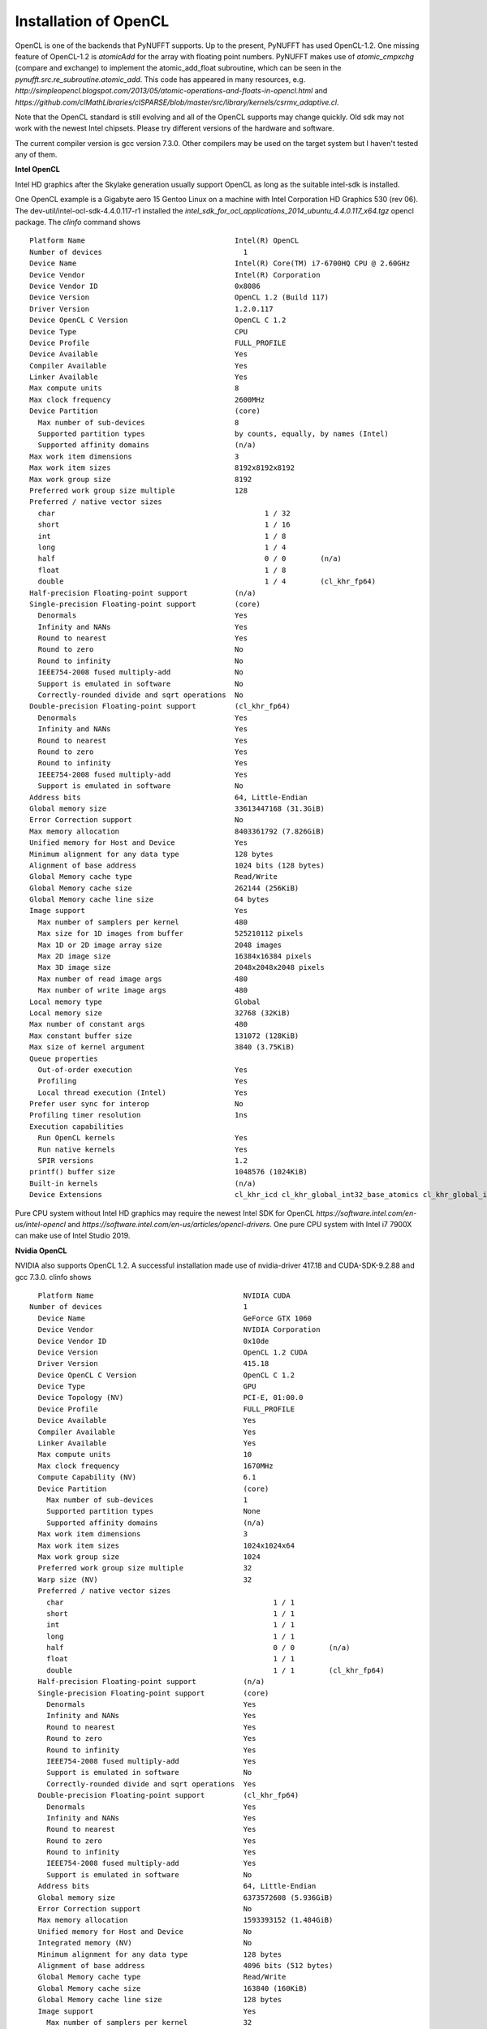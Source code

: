 Installation of OpenCL
======================

OpenCL is one of the backends that PyNUFFT supports. Up to the present, PyNUFFT has used OpenCL-1.2. One missing feature of OpenCL-1.2 is `atomicAdd` for the array with floating point numbers.   PyNUFFT makes use of `atomic_cmpxchg` (compare and exchange) to implement the atomic_add_float subroutine, which can be seen in the `pynufft.src.re_subroutine.atomic_add`. This code has appeared in many resources, e.g. `http://simpleopencl.blogspot.com/2013/05/atomic-operations-and-floats-in-opencl.html` and `https://github.com/clMathLibraries/clSPARSE/blob/master/src/library/kernels/csrmv_adaptive.cl`.

Note that the OpenCL standard is still evolving and all of the OpenCL supports may change quickly. Old sdk may not work with the newest Intel chipsets. Please try different versions of the hardware and software.

The current compiler version is gcc version 7.3.0. Other compilers may be used on the target system but I haven't tested any of them. 

**Intel OpenCL**

Intel HD graphics after the Skylake generation usually support OpenCL as long as the suitable intel-sdk is installed.  

One OpenCL example is a Gigabyte aero 15 Gentoo Linux on a machine with Intel Corporation HD Graphics 530 (rev 06). The dev-util/intel-ocl-sdk-4.4.0.117-r1 installed the `intel_sdk_for_ocl_applications_2014_ubuntu_4.4.0.117_x64.tgz` opencl package. The `clinfo` command shows ::

     Platform Name                                   Intel(R) OpenCL    
     Number of devices                                 1
     Device Name                                     Intel(R) Core(TM) i7-6700HQ CPU @ 2.60GHz
     Device Vendor                                   Intel(R) Corporation
     Device Vendor ID                                0x8086
     Device Version                                  OpenCL 1.2 (Build 117)
     Driver Version                                  1.2.0.117
     Device OpenCL C Version                         OpenCL C 1.2 
     Device Type                                     CPU
     Device Profile                                  FULL_PROFILE
     Device Available                                Yes
     Compiler Available                              Yes
     Linker Available                                Yes
     Max compute units                               8
     Max clock frequency                             2600MHz
     Device Partition                                (core)
       Max number of sub-devices                     8
       Supported partition types                     by counts, equally, by names (Intel)
       Supported affinity domains                    (n/a)
     Max work item dimensions                        3
     Max work item sizes                             8192x8192x8192
     Max work group size                             8192
     Preferred work group size multiple              128
     Preferred / native vector sizes                 
       char                                                 1 / 32      
       short                                                1 / 16      
       int                                                  1 / 8       
       long                                                 1 / 4       
       half                                                 0 / 0        (n/a)
       float                                                1 / 8       
       double                                               1 / 4        (cl_khr_fp64)
     Half-precision Floating-point support           (n/a)
     Single-precision Floating-point support         (core)
       Denormals                                     Yes
       Infinity and NANs                             Yes
       Round to nearest                              Yes
       Round to zero                                 No
       Round to infinity                             No
       IEEE754-2008 fused multiply-add               No
       Support is emulated in software               No
       Correctly-rounded divide and sqrt operations  No
     Double-precision Floating-point support         (cl_khr_fp64)
       Denormals                                     Yes
       Infinity and NANs                             Yes
       Round to nearest                              Yes
       Round to zero                                 Yes
       Round to infinity                             Yes
       IEEE754-2008 fused multiply-add               Yes
       Support is emulated in software               No
     Address bits                                    64, Little-Endian
     Global memory size                              33613447168 (31.3GiB)
     Error Correction support                        No
     Max memory allocation                           8403361792 (7.826GiB)
     Unified memory for Host and Device              Yes
     Minimum alignment for any data type             128 bytes
     Alignment of base address                       1024 bits (128 bytes)
     Global Memory cache type                        Read/Write
     Global Memory cache size                        262144 (256KiB)
     Global Memory cache line size                   64 bytes
     Image support                                   Yes
       Max number of samplers per kernel             480
       Max size for 1D images from buffer            525210112 pixels
       Max 1D or 2D image array size                 2048 images
       Max 2D image size                             16384x16384 pixels
       Max 3D image size                             2048x2048x2048 pixels
       Max number of read image args                 480
       Max number of write image args                480
     Local memory type                               Global
     Local memory size                               32768 (32KiB)
     Max number of constant args                     480
     Max constant buffer size                        131072 (128KiB)
     Max size of kernel argument                     3840 (3.75KiB)
     Queue properties                                
       Out-of-order execution                        Yes
       Profiling                                     Yes
       Local thread execution (Intel)                Yes
     Prefer user sync for interop                    No
     Profiling timer resolution                      1ns
     Execution capabilities                          
       Run OpenCL kernels                            Yes
       Run native kernels                            Yes
       SPIR versions                                 1.2
     printf() buffer size                            1048576 (1024KiB)
     Built-in kernels                                (n/a)
     Device Extensions                               cl_khr_icd cl_khr_global_int32_base_atomics cl_khr_global_int32_extended_atomics cl_khr_local_int32_base_atomics cl_khr_local_int32_extended_atomics cl_khr_byte_addressable_store cl_khr_spir cl_intel_exec_by_local_thread cl_khr_depth_images cl_khr_3d_image_writes cl_khr_fp64 
       

Pure CPU system without Intel HD graphics may require the newest Intel SDK for OpenCL `https://software.intel.com/en-us/intel-opencl` and `https://software.intel.com/en-us/articles/opencl-drivers`. One pure CPU system with Intel i7 7900X can make use of Intel Studio 2019. 

**Nvidia OpenCL**

NVIDIA also supports OpenCL 1.2. A successful installation made use of nvidia-driver 417.18 and CUDA-SDK-9.2.88 and gcc 7.3.0. clinfo shows ::

     Platform Name                                   NVIDIA CUDA
   Number of devices                                 1
     Device Name                                     GeForce GTX 1060
     Device Vendor                                   NVIDIA Corporation
     Device Vendor ID                                0x10de
     Device Version                                  OpenCL 1.2 CUDA
     Driver Version                                  415.18
     Device OpenCL C Version                         OpenCL C 1.2 
     Device Type                                     GPU
     Device Topology (NV)                            PCI-E, 01:00.0
     Device Profile                                  FULL_PROFILE
     Device Available                                Yes
     Compiler Available                              Yes
     Linker Available                                Yes
     Max compute units                               10
     Max clock frequency                             1670MHz
     Compute Capability (NV)                         6.1
     Device Partition                                (core)
       Max number of sub-devices                     1
       Supported partition types                     None
       Supported affinity domains                    (n/a)
     Max work item dimensions                        3
     Max work item sizes                             1024x1024x64
     Max work group size                             1024
     Preferred work group size multiple              32
     Warp size (NV)                                  32
     Preferred / native vector sizes                 
       char                                                 1 / 1       
       short                                                1 / 1       
       int                                                  1 / 1       
       long                                                 1 / 1       
       half                                                 0 / 0        (n/a)
       float                                                1 / 1       
       double                                               1 / 1        (cl_khr_fp64)
     Half-precision Floating-point support           (n/a)
     Single-precision Floating-point support         (core)
       Denormals                                     Yes
       Infinity and NANs                             Yes
       Round to nearest                              Yes
       Round to zero                                 Yes
       Round to infinity                             Yes
       IEEE754-2008 fused multiply-add               Yes
       Support is emulated in software               No
       Correctly-rounded divide and sqrt operations  Yes
     Double-precision Floating-point support         (cl_khr_fp64)
       Denormals                                     Yes
       Infinity and NANs                             Yes
       Round to nearest                              Yes
       Round to zero                                 Yes
       Round to infinity                             Yes
       IEEE754-2008 fused multiply-add               Yes
       Support is emulated in software               No
     Address bits                                    64, Little-Endian
     Global memory size                              6373572608 (5.936GiB)
     Error Correction support                        No
     Max memory allocation                           1593393152 (1.484GiB)
     Unified memory for Host and Device              No
     Integrated memory (NV)                          No
     Minimum alignment for any data type             128 bytes
     Alignment of base address                       4096 bits (512 bytes)
     Global Memory cache type                        Read/Write
     Global Memory cache size                        163840 (160KiB)
     Global Memory cache line size                   128 bytes
     Image support                                   Yes
       Max number of samplers per kernel             32
       Max size for 1D images from buffer            134217728 pixels
       Max 1D or 2D image array size                 2048 images
       Max 2D image size                             16384x32768 pixels
       Max 3D image size                             16384x16384x16384 pixels
       Max number of read image args                 256
       Max number of write image args                16
     Local memory type                               Local
     Local memory size                               49152 (48KiB)
     Registers per block (NV)                        65536
     Max number of constant args                     9
     Max constant buffer size                        65536 (64KiB)
     Max size of kernel argument                     4352 (4.25KiB)
     Queue properties                                
       Out-of-order execution                        Yes
       Profiling                                     Yes
     Prefer user sync for interop                    No
     Profiling timer resolution                      1000ns
     Execution capabilities                          
       Run OpenCL kernels                            Yes
       Run native kernels                            No
       Kernel execution timeout (NV)                 No
     Concurrent copy and kernel execution (NV)       Yes
       Number of async copy engines                  2
     printf() buffer size                            1048576 (1024KiB)
     Built-in kernels                                (n/a)
     Device Extensions                               cl_khr_global_int32_base_atomics cl_khr_global_int32_extended_atomics cl_khr_local_int32_base_atomics cl_khr_local_int32_extended_atomics cl_khr_fp64 cl_khr_byte_addressable_store cl_khr_icd cl_khr_gl_sharing cl_nv_compiler_options cl_nv_device_attribute_query cl_nv_pragma_unroll cl_nv_copy_opts cl_nv_create_buffer
 
**AMD GPU**

AMD has a very good support for OpenCL. See AMDGPU-PRO driver. AMD usually performs very well for fp64 (double precision PyNUFFT is available on request).

**Open-source Intel Compute OpenCL (Intel-NEO and Intel SDK)**

Try to install Intel's proprietary OpenCL sdk. 
 










